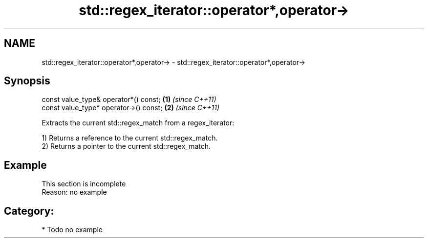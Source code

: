 .TH std::regex_iterator::operator*,operator-> 3 "Nov 25 2015" "2.0 | http://cppreference.com" "C++ Standard Libary"
.SH NAME
std::regex_iterator::operator*,operator-> \- std::regex_iterator::operator*,operator->

.SH Synopsis
   const value_type& operator*() const;  \fB(1)\fP \fI(since C++11)\fP
   const value_type* operator->() const; \fB(2)\fP \fI(since C++11)\fP

   Extracts the current std::regex_match from a regex_iterator:

   1) Returns a reference to the current std::regex_match.
   2) Returns a pointer to the current std::regex_match.

.SH Example

    This section is incomplete
    Reason: no example

.SH Category:

     * Todo no example
